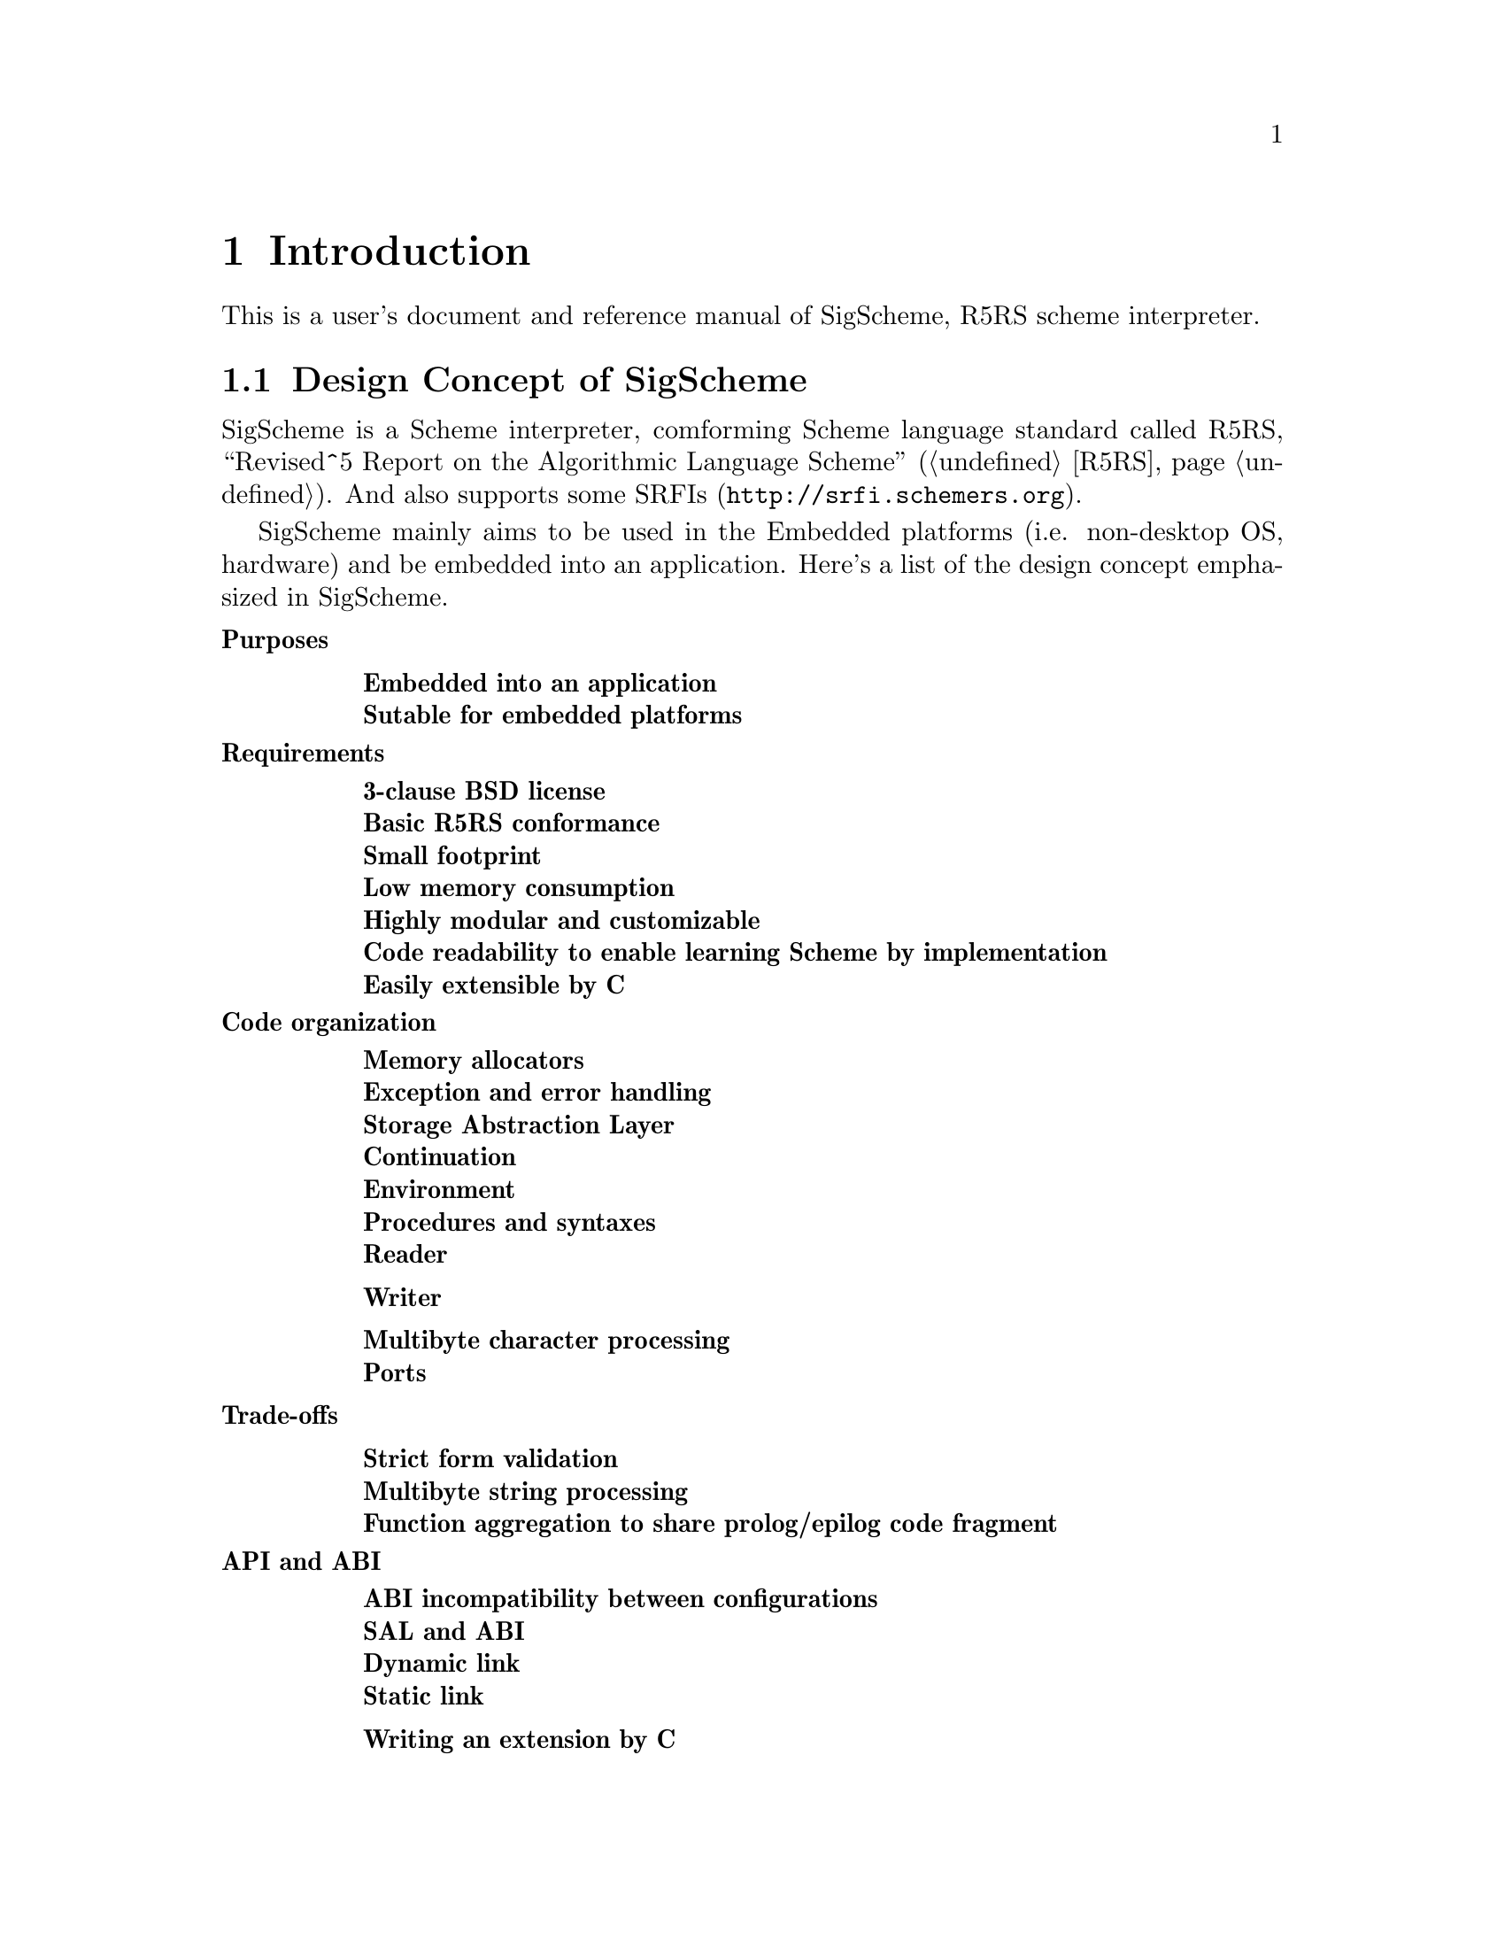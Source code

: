 @node Introduction
@chapter Introduction

This is a user's document and reference manual of SigScheme, R5RS scheme interpreter.

@menu
* Design Concept of SigScheme::
@end menu

@node Design Concept of SigScheme
@section Design Concept of SigScheme

SigScheme is a Scheme interpreter, comforming Scheme language standard called R5RS, ``Revised^5 Report on the Algorithmic Language Scheme'' (@ref{r5rs,[R5RS],R5RS}). And also supports some SRFIs (@uref{http://srfi.schemers.org}).

SigScheme mainly aims to be used in the Embedded platforms (i.e. non-desktop OS, hardware) and be embedded into an application. Here's a list of the design concept emphasized in SigScheme.

@table @b
@item Purposes
@table @b
@item Embedded into an application
@item Sutable for embedded platforms
@end table

@item Requirements
@table @b
@item 3-clause BSD license
@item Basic R5RS conformance
@item Small footprint
@item Low memory consumption
@item Highly modular and customizable
@item Code readability to enable learning Scheme by implementation
@item Easily extensible by C
@end table

@item Code organization
@table @b
@item Memory allocators
@item Exception and error handling
@item Storage Abstraction Layer
@item Continuation
@item Environment
@item Procedures and syntaxes
@item Reader
@item Writer
@item Multibyte character processing
@item Ports
@end table

@item Trade-offs
@table @b
@item Strict form validation
@item Multibyte string processing
@item Function aggregation to share prolog/epilog code fragment
@end table

@item API and ABI
@table @b
@item ABI incompatibility between configurations
@item SAL and ABI
@item Dynamic link
@item Static link
@item Writing an extension by C
@end table

@end table
